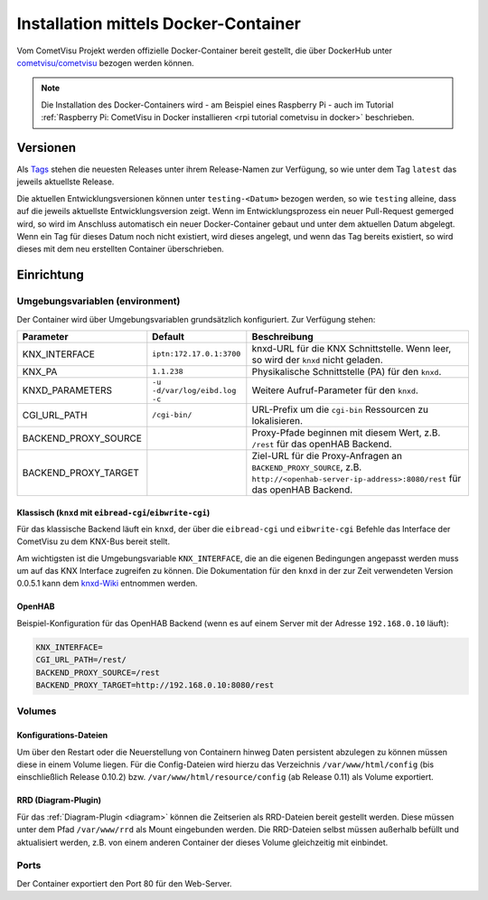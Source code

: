 .. _docker:

Installation mittels Docker-Container
=====================================

Vom CometVisu Projekt werden offizielle Docker-Container bereit gestellt, die
über DockerHub unter `cometvisu/cometvisu <https://hub.docker.com/r/cometvisu/cometvisu/>`_
bezogen werden können.

.. note::

    Die Installation des Docker-Containers wird - am Beispiel eines Raspberry
    Pi - auch im Tutorial
    :ref:`Raspberry Pi: CometVisu in Docker installieren <rpi tutorial cometvisu in docker>`
    beschrieben.

Versionen
---------

Als `Tags <https://hub.docker.com/r/cometvisu/cometvisu/tags/>`_ stehen die
neuesten Releases unter ihrem Release-Namen zur Verfügung, so wie unter dem
Tag ``latest`` das jeweils aktuellste Release.

Die aktuellen Entwicklungsversionen können unter ``testing-<Datum>`` bezogen
werden, so wie ``testing`` alleine, dass auf die jeweils aktuellste
Entwicklungsversion zeigt. Wenn im Entwicklungsprozess ein neuer Pull-Request
gemerged wird, so wird im Anschluss automatisch ein neuer Docker-Container
gebaut und unter dem aktuellen Datum abgelegt. Wenn ein Tag für dieses Datum
noch nicht existiert, wird dieses angelegt, und wenn das Tag bereits existiert,
so wird dieses mit dem neu erstellten Container überschrieben.

Einrichtung
-----------

.. _dockerenvironment:

Umgebungsvariablen (environment)
~~~~~~~~~~~~~~~~~~~~~~~~~~~~~~~~

Der Container wird über Umgebungsvariablen grundsätzlich konfiguriert.
Zur Verfügung stehen:

+---------------------+------------------------------+-----------------------------------------------------------------+
|Parameter            |Default                       |Beschreibung                                                     |
+=====================+==============================+=================================================================+
|KNX_INTERFACE        |``iptn:172.17.0.1:3700``      |knxd-URL für die KNX Schnittstelle. Wenn leer, so wird der       |
|                     |                              |``knxd`` nicht geladen.                                          |
+---------------------+------------------------------+-----------------------------------------------------------------+
|KNX_PA               |``1.1.238``                   |Physikalische Schnittstelle (PA) für den ``knxd``.               |
+---------------------+------------------------------+-----------------------------------------------------------------+
|KNXD_PARAMETERS      |``-u -d/var/log/eibd.log -c`` |Weitere Aufruf-Parameter für den ``knxd``.                       |
+---------------------+------------------------------+-----------------------------------------------------------------+
|CGI_URL_PATH         |``/cgi-bin/``                 |URL-Prefix um die ``cgi-bin`` Ressourcen zu lokalisieren.        |
+---------------------+------------------------------+-----------------------------------------------------------------+
|BACKEND_PROXY_SOURCE |                              |Proxy-Pfade beginnen mit diesem Wert, z.B. ``/rest`` für das     |
|                     |                              |openHAB Backend.                                                 |
+---------------------+------------------------------+-----------------------------------------------------------------+
|BACKEND_PROXY_TARGET |                              |Ziel-URL für die Proxy-Anfragen an ``BACKEND_PROXY_SOURCE``,     |
|                     |                              |z.B. ``http://<openhab-server-ip-address>:8080/rest`` für das    |
|                     |                              |openHAB Backend.                                                 |
+---------------------+------------------------------+-----------------------------------------------------------------+

Klassisch (``knxd`` mit ``eibread-cgi``/``eibwrite-cgi``)
.........................................................

Für das klassische Backend läuft ein ``knxd``, der über die ``eibread-cgi`` und
``eibwrite-cgi`` Befehle das Interface der CometVisu zu dem KNX-Bus bereit
stellt.

Am wichtigsten ist die Umgebungsvariable ``KNX_INTERFACE``, die an die eigenen
Bedingungen angepasst werden muss um auf das KNX Interface zugreifen zu können.
Die Dokumentation für den ``knxd`` in der zur Zeit verwendeten Version 0.0.5.1
kann dem
`knxd-Wiki <https://github.com/knxd/knxd/wiki/Command-line-parameters/e49c9d1a2a81cb692cc88683920108f032d2b9bc>`_
entnommen werden.

OpenHAB
.......

Beispiel-Konfiguration für das OpenHAB Backend (wenn es auf einem Server mit
der Adresse ``192.168.0.10`` läuft):

.. code-block:: bash

    KNX_INTERFACE=
    CGI_URL_PATH=/rest/
    BACKEND_PROXY_SOURCE=/rest
    BACKEND_PROXY_TARGET=http://192.168.0.10:8080/rest

Volumes
~~~~~~~

Konfigurations-Dateien
......................

Um über den Restart oder die Neuerstellung von Containern hinweg Daten persistent
abzulegen zu können müssen diese in einem Volume liegen. Für die Config-Dateien
wird hierzu das Verzeichnis ``/var/www/html/config`` (bis einschließlich
Release 0.10.2) bzw. ``/var/www/html/resource/config`` (ab Release 0.11) als
Volume exportiert.

RRD (Diagram-Plugin)
....................

Für das :ref:`Diagram-Plugin <diagram>` können die Zeitserien als RRD-Dateien
bereit gestellt werden. Diese müssen unter dem Pfad ``/var/www/rrd`` als
Mount eingebunden werden. Die RRD-Dateien selbst müssen außerhalb befüllt
und aktualisiert werden, z.B. von einem anderen Container der dieses Volume
gleichzeitig mit einbindet.

Ports
~~~~~

Der Container exportiert den Port 80 für den Web-Server.
